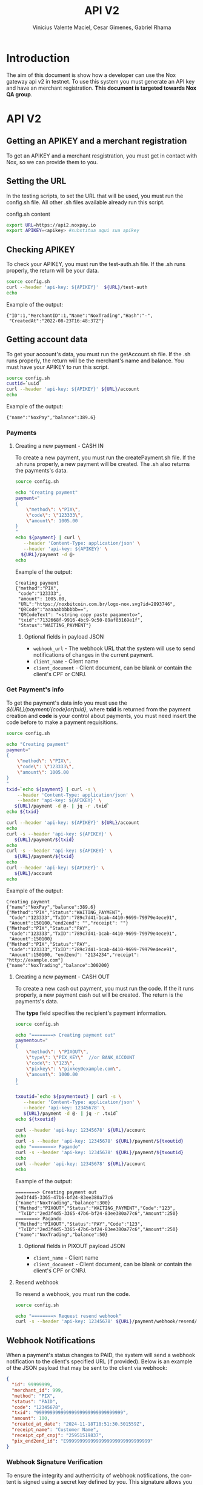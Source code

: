 #+title: API V2
#+author: Vinicius Valente Maciel, Cesar Gimenes, Gabriel Rhama
#+EMAIL:  vmaciel@nox.trading
#+DESCRIPTION: API Gateway V2
#+KEYWORDS:  gateway,API,test,v2
#+LANGUAGE:  pt-BR
#+latex_class: article
#+latex_class_options: [a4paper,10pt,final]
#+LATEX_HEADER: \usepackage{subcaption}

#+LATEX_HEADER: \usepackage[table]{xcolor}
#+LATEX_HEADER: \usepackage[margin=0.9in,bmargin=1.0in,tmargin=1.0in]{geometry}
#+LATEX_HEADER: \usepackage{amsmath}
#+LATEX_HEADER: \usepackage{bookman}
#+LaTeX_HEADER: \newcommand{\point}[1]{\noindent \textbf{#1}}
#+LaTeX_HEADER: \usepackage{hyperref}
#+LaTeX_HEADER: \parindent = 0em
#+LaTeX_HEADER: \setlength\parskip{.5\baselineskip}
#+LaTeX_HEADER: \usepackage[latin1]{inputenc}
#+OPTIONS:   H:3 num:t \n:nil @:t ::t |:t ^:t -:t f:t *:t <:t ^:nil _:nil
#+OPTIONS:   H:3 num:3
#+STARTUP:   showall
#+STARTUP:   align
#+LaTeX_HEADER: \usepackage[latin1]{inputenc}


* Introduction 

The aim of this document is show how a developer can use the Nox 
gateway api v2 in testnet. To use this system you must generate 
an API key and have an merchant registration. *This document is 
targeted towards Nox QA group*.  

* API V2

** Getting an APIKEY and a merchant registration

To get an APIKEY and a merchant resgistration, you must get in 
contact with Nox, so we can provide them to you.

** Setting the URL

In the testing scripts, to set the URL that will be used, you must 
run the config.sh file. All other .sh files available already 
run this script.

#+caption: config.sh content
#+begin_src bash :results raw
export URL=https://api2.noxpay.io
export APIKEY=<apikey> #substitua aqui sua apikey
#+end_src

** Checking APIKEY

To check your APIKEY, you must run the test-auth.sh file. If the .sh 
runs properly, the return will be your data.

#+NAME: test-auth.sh
#+LABEL: test-auth.sh
#+begin_src bash :results raw
source config.sh
curl --header 'api-key: ${APIKEY}'  ${URL}/test-auth
echo
#+end_src

Example of the output:
#+begin_example
{"ID":1,"MerchantID":1,"Name":"NoxTrading","Hash":"-",
 "CreatedAt":"2022-08-23T16:48:37Z"}
#+end_example

**  Getting account data

To get your account's data, you must run the getAccount.sh file. If the .sh runs properly, the return will be the merchant's name and balance. You must have your APIKEY to run this script.

#+begin_src bash :results raw
source config.sh
custid=`uuid`
curl --header 'api-key: ${APIKEY}' ${URL}/account
echo
#+end_src

Example of the output:
#+begin_example
{"name":"NoxPay","balance":389.6}
#+end_example

*** Payments

**** Creating a new payment - CASH IN

To create a new payment, you must run the createPayment.sh file. 
If the .sh runs properly, a new payment will be created. 
The .sh also returns the payments's data.

#+begin_src bash :results raw
  source config.sh

  echo "Creating payment"
  payment="
  {
      \"method\": \"PIX\",
      \"code\": \"123333\",      
      \"amount\": 1005.00
  }
  "
  echo ${payment} | curl \
     --header 'Content-Type: application/json' \
     --header 'api-key: ${APIKEY}' \
    ${URL}/payment -d @-
  echo
#+end_src

Example of the output:
#+begin_example
Creating payment
{"method":"PIX",
 "code":"123333", 
 "amount": 1005.00,
 "URL":"https://noxbitcoin.com.br/logo-nox.svg?id=2893746",
 "QRCode":"aaaaabbbbbbb==",
 "QRCodeText": "<string copy paste pagamento>",
 "txid":"7132668f-9916-4bc9-9c50-89af03169e1f",
 "Status":"WAITING_PAYMENT"}
#+end_example

***** Optional fields in payload JSON

- ~webhook_url~ - The webhook URL that the system will use to send notifications of changes in the current payment.
- ~client_name~ - Client name
- ~client_document~ - Client document, can be blank or contain the client's CPF or CNPJ.

*** Get Payment's info

To get the payment's data info you must use 
the /${URL}/payment/{code}or{txid}/, where *txid* is 
returned from the payment creation and *code* is your control about payments, you must need insert the code before to make a payment requisitions.

#+begin_src bash :results raw
source config.sh

echo "Creating payment"
payment="
{
    \"method\": \"PIX\",
    \"code\": \"123333\",
    \"amount\": 1005.00
}
"
txid=`echo ${payment} | curl -s \
    --header 'Content-Type: application/json' \
    --header 'api-key: ${APIKEY}' \
   ${URL}/payment -d @- | jq -r .txid`
echo ${txid}

curl --header 'api-key: ${APIKEY}' ${URL}/account
echo
curl -s --header 'api-key: ${APIKEY}' \
   ${URL}/payment/${txid}
echo
curl -s --header 'api-key: ${APIKEY}' \
   ${URL}/payment/${txid}
echo
curl --header 'api-key: ${APIKEY}' \
   ${URL}/account
echo
#+end_src

Example of the output:
#+begin_example
Creating payment
{"name":"NoxPay","balance":389.6}
{"Method":"PIX","Status":"WAITING_PAYMENT",
 "Code":"123333","TxID":"789c7d41-1cab-4410-9699-79979e4ece91",
 "Amount":150100,"end2end": "","receipt": ""}
{"Method":"PIX","Status":"PAY",
 "Code":"123333","TxID":"789c7d41-1cab-4410-9699-79979e4ece91",
 "Amount":150100}
{"Method":"PIX","Status":"PAY",
 "Code":"123333","TxID":"789c7d41-1cab-4410-9699-79979e4ece91",
 "Amount":150100, "end2end": "2134234","receipt": "http://example.com"}
{"name":"NoxTrading","balance":300200}
#+end_example

**** Creating a new payment - CASH OUT

To create a new cash out payment, you must run the code. 
If the it runs properly, a new payment cash out will be created.
The return is the payments's data. 

The *type* field specifies the recipient's payment information.

#+begin_src bash :results raw
  source config.sh

  echo "========> Creating payment out"
  paymentout="
  {
      \"method\": \"PIXOUT\",
      \"type\": \"PIX_KEY\"  //or BANK_ACCOUNT
      \"code\": \"123\",
      \"pixkey\": \"pixkey@example.com\",
      \"amount\": 1000.00 
  }
  "

  txoutid=`echo ${paymentout} | curl -s \
     --header 'Content-Type: application/json' \
     --header 'api-key: 12345678' \
     ${URL}/payment -d @- | jq -r .txid`
  echo ${txoutid}

  curl --header 'api-key: 12345678' ${URL}/account
  echo
  curl -s --header 'api-key: 12345678' ${URL}/payment/${txoutid}
  echo "========> Pagando"
  curl -s --header 'api-key: 12345678' ${URL}/payment/${txoutid}
  echo
  curl --header 'api-key: 12345678' ${URL}/account
  echo
#+end_src

Example of the output:
#+begin_example
========> Creating payment out
2ed3f4d5-3365-47b6-bf24-83ee380a77c6
{"name":"NoxTrading","balance":300}
{"Method":"PIXOUT","Status":"WAITING_PAYMENT","Code":"123",
 "TxID":"2ed3f4d5-3365-47b6-bf24-83ee380a77c6","Amount":250}
========> Pagando
{"Method":"PIXOUT","Status":"PAY","Code":"123",
 "TxID":"2ed3f4d5-3365-47b6-bf24-83ee380a77c6","Amount":250}
{"name":"NoxTrading","balance":50}
#+end_example


***** Optional fields in PIXOUT payload JSON

- ~client_name~ - Client name
- ~client_document~ - Client document, can be blank or contain the client's CPF or CNPJ.


**** Resend webhook

To resend a webhook, you must run the code.

#+begin_src bash :results raw
  source config.sh

  echo "========> Request resend webhook"
  curl -s --header 'api-key: 12345678' ${URL}/payment/webhook/resend/${txid}
#+end_src


** Webhook Notifications

When a payment's status changes to PAID, the system will send a webhook notification to the client's specified URL (if provided). Below is an example of the JSON payload that may be sent to the client via webhook:

#+begin_src json
{
  "id": 99999999,
  "merchant_id": 999,
  "method": "PIX",
  "status": "PAID",
  "code": "12345678",
  "txid": "99999999999999999999999999999999",
  "amount": 100,
  "created_at_date": "2024-11-18T18:51:30.501559Z",
  "receipt_name": "Customer Name",
  "receipt_cpf_cnpj": "25951519837",
  "pix_end2end_id": "E9999999999999999999999999999999"
}
#+end_src

*** Webhook Signature Verification

To ensure the integrity and authenticity of webhook notifications, the content is signed using a secret key defined by you. This signature allows you to verify that the webhook was indeed sent by our system and that the content has not been tampered with.

The signature is generated through the following process:

1. Concatenate your secret key with the webhook's plaintext content.
2. Hash the concatenated string using the SHA-256 algorithm.
3. Encode the resulting hash using Base64 encoding.
4. Include the encoded signature in the X-Signature HTTP header of the webhook request.

When you receive a webhook notification, you can verify its authenticity by performing the same steps:

1. Retrieve the X-Signature header from the webhook request.
2. Concatenate your secret key with the received webhook payload.
3. Hash the concatenated string using SHA-256.
4. Encode the hash using Base64 encoding.
5. Compare the encoded hash with the signature provided in the X-Signature header.

If the generated signature matches the one provided in the header, you can be confident that the webhook was sent by our system and that the content is trustworthy.


